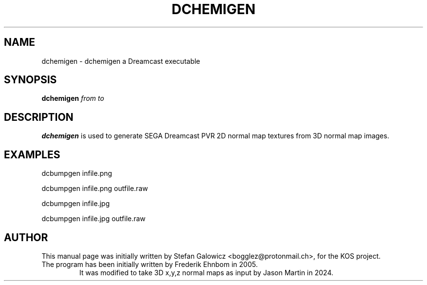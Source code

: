 .TH DCHEMIGEN 1 "Aug 2024" "Version 1.0"
.SH NAME
dchemigen \- dchemigen a Dreamcast executable
.SH SYNOPSIS
.B dchemigen
.IR from
.IR to

.SH DESCRIPTION
.B dchemigen
is used to generate SEGA Dreamcast PVR 2D normal map textures from 3D normal map images.

.SH EXAMPLES

.EX
.B
   dcbumpgen infile.png
.EE

.EX
.B
   dcbumpgen infile.png outfile.raw
.EE

.EX
.B
   dcbumpgen infile.jpg
.EE

.EX
.B
   dcbumpgen infile.jpg outfile.raw
.EE

.SH AUTHOR
This manual page was initially written by Stefan Galowicz <bogglez@protonmail.ch>,
for the KOS project.
.TP
The program has been initially written by Frederik Ehnbom in 2005.
It was modified to take 3D x,y,z normal maps as input by Jason Martin in 2024.
